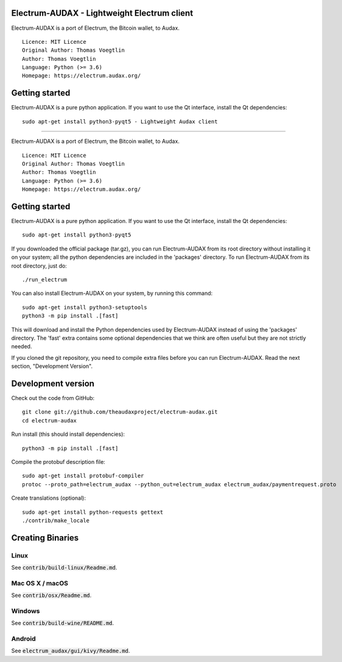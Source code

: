 Electrum-AUDAX - Lightweight Electrum client
===========================================

Electrum-AUDAX is a port of Electrum, the Bitcoin wallet, to Audax.

::

  Licence: MIT Licence
  Original Author: Thomas Voegtlin
  Author: Thomas Voegtlin
  Language: Python (>= 3.6)
  Homepage: https://electrum.audax.org/


Getting started
===============

Electrum-AUDAX is a pure python application. If you want to use the
Qt interface, install the Qt dependencies::

    sudo apt-get install python3-pyqt5 - Lightweight Audax client
===========================================

Electrum-AUDAX is a port of Electrum, the Bitcoin wallet, to Audax.

::

  Licence: MIT Licence
  Original Author: Thomas Voegtlin
  Author: Thomas Voegtlin
  Language: Python (>= 3.6)
  Homepage: https://electrum.audax.org/


Getting started
===============

Electrum-AUDAX is a pure python application. If you want to use the
Qt interface, install the Qt dependencies::

    sudo apt-get install python3-pyqt5

If you downloaded the official package (tar.gz), you can run
Electrum-AUDAX from its root directory without installing it on your
system; all the python dependencies are included in the 'packages'
directory. To run Electrum-AUDAX from its root directory, just do::

    ./run_electrum

You can also install Electrum-AUDAX on your system, by running this command::

    sudo apt-get install python3-setuptools
    python3 -m pip install .[fast]

This will download and install the Python dependencies used by
Electrum-AUDAX instead of using the 'packages' directory.
The 'fast' extra contains some optional dependencies that we think
are often useful but they are not strictly needed.

If you cloned the git repository, you need to compile extra files
before you can run Electrum-AUDAX. Read the next section, "Development
Version".



Development version
===================

Check out the code from GitHub::

    git clone git://github.com/theaudaxproject/electrum-audax.git
    cd electrum-audax

Run install (this should install dependencies)::

    python3 -m pip install .[fast]


Compile the protobuf description file::

    sudo apt-get install protobuf-compiler
    protoc --proto_path=electrum_audax --python_out=electrum_audax electrum_audax/paymentrequest.proto

Create translations (optional)::

    sudo apt-get install python-requests gettext
    ./contrib/make_locale




Creating Binaries
=================

Linux
-----

See :code:`contrib/build-linux/Readme.md`.


Mac OS X / macOS
----------------

See :code:`contrib/osx/Readme.md`.


Windows
-------

See :code:`contrib/build-wine/README.md`.


Android
-------

See :code:`electrum_audax/gui/kivy/Readme.md`.
